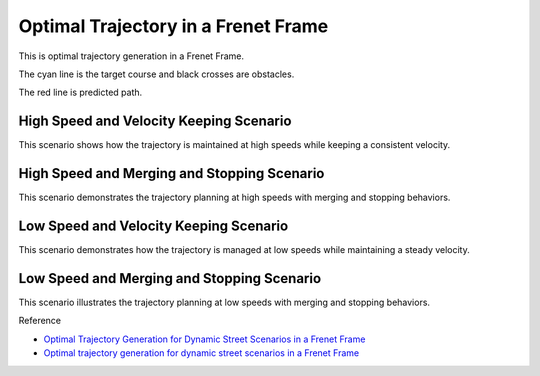 Optimal Trajectory in a Frenet Frame
------------------------------------

This is optimal trajectory generation in a Frenet Frame.

The cyan line is the target course and black crosses are obstacles.

The red line is predicted path.

High Speed and Velocity Keeping Scenario
~~~~~~~~~~~~~~~~~~~~~~~~~~~~~~~~~~~~~~~~~

.. image:: https://github.com/AtsushiSakai/PythonRoboticsGifs/raw/master/PathPlanning/FrenetOptimalTrajectory/high_speed_and_velocity_keeping_frenet_path.gif

This scenario shows how the trajectory is maintained at high speeds while keeping a consistent velocity.

High Speed and Merging and Stopping Scenario
~~~~~~~~~~~~~~~~~~~~~~~~~~~~~~~~~~~~~~~~~~~~

.. image:: https://github.com/AtsushiSakai/PythonRoboticsGifs/raw/master/PathPlanning/FrenetOptimalTrajectory/high_speed_and_merging_and_stopping_frenet_path.gif

This scenario demonstrates the trajectory planning at high speeds with merging and stopping behaviors.

Low Speed and Velocity Keeping Scenario
~~~~~~~~~~~~~~~~~~~~~~~~~~~~~~~~~~~~~~~

.. image:: https://github.com/AtsushiSakai/PythonRoboticsGifs/raw/master/PathPlanning/FrenetOptimalTrajectory/low_speed_and_velocity_keeping_frenet_path.gif

This scenario demonstrates how the trajectory is managed at low speeds while maintaining a steady velocity.

Low Speed and Merging and Stopping Scenario
~~~~~~~~~~~~~~~~~~~~~~~~~~~~~~~~~~~~~~~~~~~~

.. image:: https://github.com/AtsushiSakai/PythonRoboticsGifs/raw/master/PathPlanning/FrenetOptimalTrajectory/low_speed_and_merging_and_stopping_frenet_path.gif

This scenario illustrates the trajectory planning at low speeds with merging and stopping behaviors.

Reference

-  `Optimal Trajectory Generation for Dynamic Street Scenarios in a
   Frenet
   Frame <https://www.researchgate.net/profile/Moritz_Werling/publication/224156269_Optimal_Trajectory_Generation_for_Dynamic_Street_Scenarios_in_a_Frenet_Frame/links/54f749df0cf210398e9277af.pdf>`__

-  `Optimal trajectory generation for dynamic street scenarios in a
   Frenet Frame <https://www.youtube.com/watch?v=Cj6tAQe7UCY>`__

